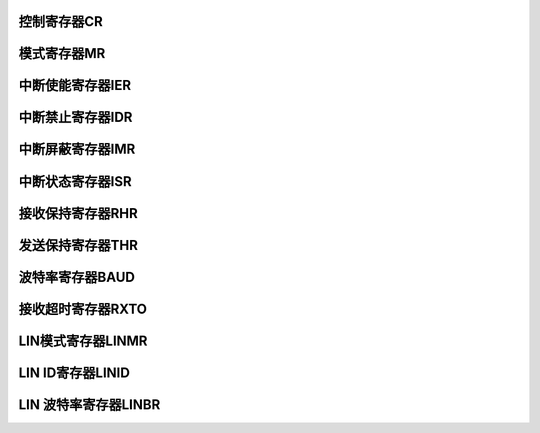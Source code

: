 .. ----------------------------------------------------------------------------------------------------

控制寄存器CR
^^^^^^^^^^^^^^^^^

.. flat-table::
   :class: tight-table
   :header-rows: 1
   :widths: 12 9 6 10 33

   * - 寄存器

     - 偏移

     - 类型

     - 复位值

     - 描述

   * - CR

     - 0x00

     - WO

     - 0x00

     - 控制寄存器



.. ----------------------------------------------------------------------------------------------------

.. flat-table::
   :class: tight-table
   :widths: 9 9 9 9 9 9 9 9
   :align: center

   * - 31

     - 30

     - 29

     - 28

     - 27

     - 26

     - 25

     - 24

   * - :cspan:`7` --

   * - 23

     - 22

     - 21

     - 20

     - 19

     - 18

     - 17

     - 16

   * - :cspan:`1` --

     - LINWKUP

     - LINABT

     - :cspan:`3` --

   * - 15

     - 14

     - 13

     - 12

     - 11

     - 10

     - 9

     - 8

   * - RETTO

     - :cspan:`2` --

     - STTTO

     - STPBRK

     - STTBRK

     - RSTSTA

   * - 7

     - 6

     - 5

     - 4

     - 3

     - 2

     - 1

     - 0

   * - TXDIS

     - TXEN

     - RXDIS

     - RXEN

     - RSTTX

     - RSTRX

     - :cspan:`1` --



.. ----------------------------------------------------------------------------------------------------

.. flat-table::
   :class: tight-table
   :header-rows: 1
   :widths: 12 15 73

   * - 位域

     - 名称

     - 描述

   * - 21

     - LINWKUP

     - 发送wakeup信号

   * - 20

     - LINABT

     - 终止LIN传输

   * - 15

     - RETTO

     - 重启接收超时检测

   * - 11

     - STTTO

     - 开始接收超时检测

   * - 10

     - STPBRK

     - 停止发送break

   * - 9

     - STTBRK

     - 开始发送 break

   * - 8

     - RSTSTA

     - 复位状态位

   * - 7

     - TXDIS

     - 发送禁止

   * - 6

     - TXEN

     - 发送使能

   * - 5

     - RXDIS

     - 接收禁止

   * - 4

     - RXEN

     - 接收使能

   * - 3

     - RSTTX

     - 复位发送器

   * - 2

     - RSTRX

     - 复位接收器



.. ----------------------------------------------------------------------------------------------------

模式寄存器MR
^^^^^^^^^^^^^^^^^

.. flat-table::
   :class: tight-table
   :header-rows: 1
   :widths: 12 9 6 10 33

   * - 寄存器

     - 偏移

     - 类型

     - 复位值

     - 描述

   * - MR

     - 0x04

     - R/W

     - 0x00

     - 模式寄存器



.. ----------------------------------------------------------------------------------------------------

.. flat-table::
   :class: tight-table
   :widths: 9 9 9 9 9 9 9 9
   :align: center

   * - 31

     - 30

     - 29

     - 28

     - 27

     - 26

     - 25

     - 24

   * - :cspan:`7` --

   * - 23

     - 22

     - 21

     - 20

     - 19

     - 18

     - 17

     - 16

   * - :cspan:`3` --

     - OVER8

     - --

     - DATA9b

     - MSBF

   * - 15

     - 14

     - 13

     - 12

     - 11

     - 10

     - 9

     - 8

   * - :cspan:`1` --

     - :cspan:`1` NBSTOP

     - :cspan:`2` PARITY

     - --

   * - 7

     - 6

     - 5

     - 4

     - 3

     - 2

     - 1

     - 0

   * - :cspan:`1` NBDATA

     - :cspan:`1` CLKS

     - :cspan:`3` MODE



.. ----------------------------------------------------------------------------------------------------

.. flat-table::
   :class: tight-table
   :header-rows: 1
   :widths: 12 15 73

   * - 位域

     - 名称

     - 描述

   * - 19

     - OVER8

     - 1 8x Oversampling，0 16x Oversampling

   * - 17

     - DATA9b

     - 1 数据位位数为9，0 数据位位数由NBDATA定义

   * - 16

     - MSBF

     - MSB first

   * - 13:12

     - NBSTOP

     - 停止位位数，0 1bit   1 1.5bit   2 2bit

   * - 11:9

     - PARITY

     - 校验位，0 Even parity   1 Odd parity   2 force 0   3 force 1   4 No parity

   * - 7:6

     - NBDATA

     - 数据位位数，0 5bit   1 6bit   2 7bit   3 8bit

   * - 5:4

     - CLKS

     - 时钟源选择

   * - 3:0

     - MODE

     - 0 UART   10 LIN Master   11 LIN Slave



.. ----------------------------------------------------------------------------------------------------

中断使能寄存器IER
^^^^^^^^^^^^^^^^^^^^^^^^^

.. flat-table::
   :class: tight-table
   :header-rows: 1
   :widths: 12 9 6 10 33

   * - 寄存器

     - 偏移

     - 类型

     - 复位值

     - 描述

   * - IER

     - 0x08

     - RO

     - 0x00

     - 中断使能寄存器



.. ----------------------------------------------------------------------------------------------------

.. flat-table::
   :class: tight-table
   :widths: 9 9 9 9 9 9 9 9
   :align: center

   * - 31

     - 30

     - 29

     - 28

     - 27

     - 26

     - 25

     - 24

   * - HDRTO

     - --

     - NAKERR

     - CHKERR

     - IDERR

     - SYNCERR

     - BITERR

     - --

   * - 23

     - 22

     - 21

     - 20

     - 19

     - 18

     - 17

     - 16

   * - :cspan:`7` --

   * - 15

     - 14

     - 13

     - 12

     - 11

     - 10

     - 9

     - 8

   * - DONE

     - ID

     - BRK

     - RXBFULL

     - TXBEMPTY

     - --

     - TXEMPTY

     - RXTO

   * - 7

     - 6

     - 5

     - 4

     - 3

     - 2

     - 1

     - 0

   * - PARITYERR

     - FRAMERR

     - OVRERR

     - :cspan:`1` --

     - RXBRK

     - TXRDY

     - RXRDY



.. ----------------------------------------------------------------------------------------------------

.. flat-table::
   :class: tight-table
   :header-rows: 1
   :widths: 12 15 73

   * - 位域

     - 名称

     - 描述

   * - 31

     - HDRTO

     - LIN头超时中断

   * - 29

     - NAKERR

     - LIN无从机响应错误中断

   * - 28

     - CHKERR

     - LIN校验和错误中断

   * - 27

     - IDERR

     - LIN ID校验错误中断

   * - 26

     - SYNCERR

     - LIN同步域错误中断

   * - 25

     - BITERR

     - 位错误中断

   * - 15

     - DONE

     - LIN传输完成中断

   * - 14

     - ID

     - 发送出或接收到LIN ID中断

   * - 13

     - BRK

     - 发送出或接收到break中断

   * - 12

     - RXBFULL

     - 接收缓冲满中断

   * - 11

     - TXBEMPTY

     - 发送缓冲空中断

   * - 9

     - TXEMPTY

     - 发送空中断

   * - 8

     - RXTO

     - 接收超时中断

   * - 7

     - PARITYERR

     - 接收奇偶校验错误中断

   * - 6

     - FRAMERR

     - 接收帧错误中断

   * - 5

     - OVRERR

     - 接收数据移除中断

   * - 2

     - RXBRK

     - 接收到break 中断

   * - 1

     - TXRDY

     - 发送出数据中断，即THR为空

   * - 0

     - RXRDY

     - 接收到数据中断，即 RHR 非空



.. ----------------------------------------------------------------------------------------------------

中断禁止寄存器IDR
^^^^^^^^^^^^^^^^^^^^^^^^^

.. flat-table::
   :class: tight-table
   :header-rows: 1
   :widths: 12 9 6 10 33

   * - 寄存器

     - 偏移

     - 类型

     - 复位值

     - 描述

   * - IDR

     - 0x0C

     - RO

     - 0x00

     - 中断禁止寄存器



.. ----------------------------------------------------------------------------------------------------

.. flat-table::
   :class: tight-table
   :widths: 9 9 9 9 9 9 9 9
   :align: center

   * - 31

     - 30

     - 29

     - 28

     - 27

     - 26

     - 25

     - 24

   * - HDRTO

     - --

     - NAKERR

     - CHKERR

     - IDERR

     - SYNCERR

     - BITERR

     - --

   * - 23

     - 22

     - 21

     - 20

     - 19

     - 18

     - 17

     - 16

   * - :cspan:`7` --

   * - 15

     - 14

     - 13

     - 12

     - 11

     - 10

     - 9

     - 8

   * - DONE

     - ID

     - BRK

     - RXBFULL

     - TXBEMPTY

     - --

     - TXEMPTY

     - RXTO

   * - 7

     - 6

     - 5

     - 4

     - 3

     - 2

     - 1

     - 0

   * - PARITYERR

     - FRAMERR

     - OVRERR

     - :cspan:`1` --

     - RXBRK

     - TXRDY

     - RXRDY



.. ----------------------------------------------------------------------------------------------------

.. flat-table::
   :class: tight-table
   :header-rows: 1
   :widths: 12 15 73

   * - 位域

     - 名称

     - 描述

   * - 31

     - HDRTO

     - LIN头超时中断

   * - 29

     - NAKERR

     - LIN无从机响应错误中断

   * - 28

     - CHKERR

     - LIN校验和错误中断

   * - 27

     - IDERR

     - LIN ID校验错误中断

   * - 26

     - SYNCERR

     - LIN同步域错误中断

   * - 25

     - BITERR

     - 位错误中断

   * - 15

     - DONE

     - LIN传输完成中断

   * - 14

     - ID

     - 发送出或接收到LIN ID中断

   * - 13

     - BRK

     - 发送出或接收到break中断

   * - 12

     - RXBFULL

     - 接收缓冲满中断

   * - 11

     - TXBEMPTY

     - 发送缓冲空中断

   * - 9

     - TXEMPTY

     - 发送空中断

   * - 8

     - RXTO

     - 接收超时中断

   * - 7

     - PARITYERR

     - 接收奇偶校验错误中断

   * - 6

     - FRAMERR

     - 接收帧错误中断

   * - 5

     - OVRERR

     - 接收数据移除中断

   * - 2

     - RXBRK

     - 接收到break 中断

   * - 1

     - TXRDY

     - 发送出数据中断，即THR为空

   * - 0

     - RXRDY

     - 接收到数据中断，即 RHR 非空



.. ----------------------------------------------------------------------------------------------------

中断屏蔽寄存器IMR
^^^^^^^^^^^^^^^^^^^^^^^^^

.. flat-table::
   :class: tight-table
   :header-rows: 1
   :widths: 12 9 6 10 33

   * - 寄存器

     - 偏移

     - 类型

     - 复位值

     - 描述

   * - IMR

     - 0x10

     - RO

     - 0x00

     - 中断屏蔽寄存器



.. ----------------------------------------------------------------------------------------------------

.. flat-table::
   :class: tight-table
   :widths: 9 9 9 9 9 9 9 9
   :align: center

   * - 31

     - 30

     - 29

     - 28

     - 27

     - 26

     - 25

     - 24

   * - HDRTO

     - --

     - NAKERR

     - CHKERR

     - IDERR

     - SYNCERR

     - BITERR

     - --

   * - 23

     - 22

     - 21

     - 20

     - 19

     - 18

     - 17

     - 16

   * - :cspan:`7` --

   * - 15

     - 14

     - 13

     - 12

     - 11

     - 10

     - 9

     - 8

   * - DONE

     - ID

     - BRK

     - RXBFULL

     - TXBEMPTY

     - --

     - TXEMPTY

     - RXTO

   * - 7

     - 6

     - 5

     - 4

     - 3

     - 2

     - 1

     - 0

   * - PARITYERR

     - FRAMERR

     - OVRERR

     - :cspan:`1` --

     - RXBRK

     - TXRDY

     - RXRDY



.. ----------------------------------------------------------------------------------------------------

.. flat-table::
   :class: tight-table
   :header-rows: 1
   :widths: 12 15 73

   * - 位域

     - 名称

     - 描述

   * - 31

     - HDRTO

     - LIN头超时中断

   * - 29

     - NAKERR

     - LIN无从机响应错误中断

   * - 28

     - CHKERR

     - LIN校验和错误中断

   * - 27

     - IDERR

     - LIN ID校验错误中断

   * - 26

     - SYNCERR

     - LIN同步域错误中断

   * - 25

     - BITERR

     - 位错误中断

   * - 15

     - DONE

     - LIN传输完成中断

   * - 14

     - ID

     - 发送出或接收到LIN ID中断

   * - 13

     - BRK

     - 发送出或接收到break中断

   * - 12

     - RXBFULL

     - 接收缓冲满中断

   * - 11

     - TXBEMPTY

     - 发送缓冲空中断

   * - 9

     - TXEMPTY

     - 发送空中断

   * - 8

     - RXTO

     - 接收超时中断

   * - 7

     - PARITYERR

     - 接收奇偶校验错误中断

   * - 6

     - FRAMERR

     - 接收帧错误中断

   * - 5

     - OVRERR

     - 接收数据移除中断

   * - 2

     - RXBRK

     - 接收到break 中断

   * - 1

     - TXRDY

     - 发送出数据中断，即THR为空

   * - 0

     - RXRDY

     - 接收到数据中断，即 RHR 非空



.. ----------------------------------------------------------------------------------------------------

中断状态寄存器ISR
^^^^^^^^^^^^^^^^^^^^^^^^^

.. flat-table::
   :class: tight-table
   :header-rows: 1
   :widths: 12 9 6 10 33

   * - 寄存器

     - 偏移

     - 类型

     - 复位值

     - 描述

   * - ISR

     - 0x14

     - RO

     - 0x00

     - 中断状态寄存器



.. ----------------------------------------------------------------------------------------------------

.. flat-table::
   :class: tight-table
   :widths: 9 9 9 9 9 9 9 9
   :align: center

   * - 31

     - 30

     - 29

     - 28

     - 27

     - 26

     - 25

     - 24

   * - HDRTO

     - --

     - NAKERR

     - CHKERR

     - IDERR

     - SYNCERR

     - BITERR

     - --

   * - 23

     - 22

     - 21

     - 20

     - 19

     - 18

     - 17

     - 16

   * - BUSSTA

     - :cspan:`6` --

   * - 15

     - 14

     - 13

     - 12

     - 11

     - 10

     - 9

     - 8

   * - DONE

     - ID

     - BRK

     - RXBFULL

     - TXBEMPTY

     - --

     - TXEMPTY

     - RXTO

   * - 7

     - 6

     - 5

     - 4

     - 3

     - 2

     - 1

     - 0

   * - PARITYERR

     - FRAMERR

     - OVRERR

     - :cspan:`1` --

     - RXBRK

     - TXRDY

     - RXRDY



.. ----------------------------------------------------------------------------------------------------

.. flat-table::
   :class: tight-table
   :header-rows: 1
   :widths: 12 15 73

   * - 位域

     - 名称

     - 描述

   * - 31

     - HDRTO

     - LIN头超时中断

   * - 29

     - NAKERR

     - LIN无从机响应错误中断

   * - 28

     - CHKERR

     - LIN校验和错误中断

   * - 27

     - IDERR

     - LIN ID校验错误中断

   * - 26

     - SYNCERR

     - LIN同步域错误中断

   * - 25

     - BITERR

     - 位错误中断

   * - 23

     - BUSSTA

     - LIN总线当前状态

   * - 15

     - DONE

     - LIN传输完成中断

   * - 14

     - ID

     - 发送出或接收到LIN ID中断

   * - 13

     - BRK

     - 发送出或接收到break中断

   * - 12

     - RXBFULL

     - 接收缓冲满中断

   * - 11

     - TXBEMPTY

     - 发送缓冲空中断

   * - 9

     - TXEMPTY

     - 发送空中断

   * - 8

     - RXTO

     - 接收超时中断

   * - 7

     - PARITYERR

     - 接收奇偶校验错误中断

   * - 6

     - FRAMERR

     - 接收帧错误中断

   * - 5

     - OVRERR

     - 接收数据移除中断

   * - 2

     - RXBRK

     - 接收到break 中断

   * - 1

     - TXRDY

     - 发送出数据中断，即THR为空

   * - 0

     - RXRDY

     - 接收到数据中断，即 RHR 非空



.. ----------------------------------------------------------------------------------------------------

接收保持寄存器RHR
^^^^^^^^^^^^^^^^^^^^^^^^^

.. flat-table::
   :class: tight-table
   :header-rows: 1
   :widths: 12 9 6 10 33

   * - 寄存器

     - 偏移

     - 类型

     - 复位值

     - 描述

   * - RHR

     - 0x18

     - RO

     - 0x00

     - 接收保持寄存器



.. ----------------------------------------------------------------------------------------------------

.. flat-table::
   :class: tight-table
   :widths: 9 9 9 9 9 9 9 9
   :align: center

   * - 31

     - 30

     - 29

     - 28

     - 27

     - 26

     - 25

     - 24

   * - :cspan:`7` --

   * - 23

     - 22

     - 21

     - 20

     - 19

     - 18

     - 17

     - 16

   * - :cspan:`7` --

   * - 15

     - 14

     - 13

     - 12

     - 11

     - 10

     - 9

     - 8

   * - :cspan:`6` --

     - DATA

   * - 7

     - 6

     - 5

     - 4

     - 3

     - 2

     - 1

     - 0

   * - :cspan:`7` DATA



.. ----------------------------------------------------------------------------------------------------

.. flat-table::
   :class: tight-table
   :header-rows: 1
   :widths: 12 15 73

   * - 位域

     - 名称

     - 描述

   * - 8:0

     - DATA

     - 接收到的数据



.. ----------------------------------------------------------------------------------------------------

发送保持寄存器THR
^^^^^^^^^^^^^^^^^^^^^^^^^

.. flat-table::
   :class: tight-table
   :header-rows: 1
   :widths: 12 9 6 10 33

   * - 寄存器

     - 偏移

     - 类型

     - 复位值

     - 描述

   * - THR

     - 0x1C

     - RO

     - 0x00

     - 发送保持寄存器



.. ----------------------------------------------------------------------------------------------------

.. flat-table::
   :class: tight-table
   :widths: 9 9 9 9 9 9 9 9
   :align: center

   * - 31

     - 30

     - 29

     - 28

     - 27

     - 26

     - 25

     - 24

   * - :cspan:`7` --

   * - 23

     - 22

     - 21

     - 20

     - 19

     - 18

     - 17

     - 16

   * - :cspan:`7` --

   * - 15

     - 14

     - 13

     - 12

     - 11

     - 10

     - 9

     - 8

   * - :cspan:`6` --

     - DATA

   * - 7

     - 6

     - 5

     - 4

     - 3

     - 2

     - 1

     - 0

   * - :cspan:`7` DATA



.. ----------------------------------------------------------------------------------------------------

.. flat-table::
   :class: tight-table
   :header-rows: 1
   :widths: 12 15 73

   * - 位域

     - 名称

     - 描述

   * - 8:0

     - DATA

     - 写入要发送的数据



.. ----------------------------------------------------------------------------------------------------

波特率寄存器BAUD
^^^^^^^^^^^^^^^^^^^^^^^^^

.. flat-table::
   :class: tight-table
   :header-rows: 1
   :widths: 12 9 6 10 33

   * - 寄存器

     - 偏移

     - 类型

     - 复位值

     - 描述

   * - BAUD

     - 0x20

     - R/W

     - 0x00

     - 波特率寄存器



.. ----------------------------------------------------------------------------------------------------

.. flat-table::
   :class: tight-table
   :widths: 9 9 9 9 9 9 9 9
   :align: center

   * - 31

     - 30

     - 29

     - 28

     - 27

     - 26

     - 25

     - 24

   * - :cspan:`7` --

   * - 23

     - 22

     - 21

     - 20

     - 19

     - 18

     - 17

     - 16

   * - :cspan:`4` --

     - :cspan:`2` FDIV

   * - 15

     - 14

     - 13

     - 12

     - 11

     - 10

     - 9

     - 8

   * - :cspan:`7` IDIV

   * - 7

     - 6

     - 5

     - 4

     - 3

     - 2

     - 1

     - 0

   * - :cspan:`7` IDIV



.. ----------------------------------------------------------------------------------------------------

.. flat-table::
   :class: tight-table
   :header-rows: 1
   :widths: 12 15 73

   * - 位域

     - 名称

     - 描述

   * - 18:16

     - FDIV

     - 小数分频部分

   * - 15:0

     - IDIV

     - 整数分频部分



.. ----------------------------------------------------------------------------------------------------

接收超时寄存器RXTO
^^^^^^^^^^^^^^^^^^^^^^^^^^^

.. flat-table::
   :class: tight-table
   :header-rows: 1
   :widths: 12 9 6 10 33

   * - 寄存器

     - 偏移

     - 类型

     - 复位值

     - 描述

   * - RXTO

     - 0x24

     - R/W

     - 0x00

     - 接收超时寄存器



.. ----------------------------------------------------------------------------------------------------

.. flat-table::
   :class: tight-table
   :widths: 9 9 9 9 9 9 9 9
   :align: center

   * - 31

     - 30

     - 29

     - 28

     - 27

     - 26

     - 25

     - 24

   * - :cspan:`7` --

   * - 23

     - 22

     - 21

     - 20

     - 19

     - 18

     - 17

     - 16

   * - :cspan:`7` --

   * - 15

     - 14

     - 13

     - 12

     - 11

     - 10

     - 9

     - 8

   * - :cspan:`7` Timeout

   * - 7

     - 6

     - 5

     - 4

     - 3

     - 2

     - 1

     - 0

   * - :cspan:`7` Timeout



.. ----------------------------------------------------------------------------------------------------

.. flat-table::
   :class: tight-table
   :header-rows: 1
   :widths: 12 15 73

   * - 位域

     - 名称

     - 描述

   * - 15:0

     - Timeout

     - 接收超时时间



.. ----------------------------------------------------------------------------------------------------

LIN模式寄存器LINMR
^^^^^^^^^^^^^^^^^^^^^^^^^^^^^^^^

.. flat-table::
   :class: tight-table
   :header-rows: 1
   :widths: 12 9 6 10 33

   * - 寄存器

     - 偏移

     - 类型

     - 复位值

     - 描述

   * - LINMR

     - 0x54

     - R/W

     - 0x00

     - LIN模式寄存器



.. ----------------------------------------------------------------------------------------------------

.. flat-table::
   :class: tight-table
   :widths: 9 9 9 9 9 9 9 9
   :align: center

   * - 31

     - 30

     - 29

     - 28

     - 27

     - 26

     - 25

     - 24

   * - :cspan:`7` --

   * - 23

     - 22

     - 21

     - 20

     - 19

     - 18

     - 17

     - 16

   * - :cspan:`5` --

     - SYNCDIS

     - --

   * - 15

     - 14

     - 13

     - 12

     - 11

     - 10

     - 9

     - 8

   * - :cspan:`7` DLC

   * - 7

     - 6

     - 5

     - 4

     - 3

     - 2

     - 1

     - 0

   * - WKUPTYP

     - FSMDIS

     - RDLMOD

     - CHKTYP

     - CHKDIS

     - PARDIS

     - :cspan:`1` NACT



.. ----------------------------------------------------------------------------------------------------

.. flat-table::
   :class: tight-table
   :header-rows: 1
   :widths: 12 15 73

   * - 位域

     - 名称

     - 描述

   * - 17

     - SYNCDIS

     - 同步禁止

   * - 15:8

     - DLC

     - response data length is equal to DLC+1 bytes

   * - 7

     - WKUPTYP

     - 0 LIN 2.0 wakeup signal   1 LIN 1.3 wakeup signal

   * - 6

     - FSMDIS

     - Frame Slot Mode Disable

   * - 5

     - RDLMOD

     - 响应数据长度 defined by: 0 DLC field   1 the bits 5 and 6 of LINID register

   * - 4

     - CHKTYP

     - 校验类型，0 LIN 2.0 Enhanced Checksum   1 LIN 1.3 Classic Checksum

   * - 3

     - CHKDIS

     - 校验和禁止

   * - 2

     - PARDIS

     - 奇偶校验禁止

   * - 1:0

     - NACT

     - 节点动作，0 transmit the response   1 receive the response   2 ignore



.. ----------------------------------------------------------------------------------------------------

LIN ID寄存器LINID
^^^^^^^^^^^^^^^^^^^^^^^^^^^^^^^^^^^

.. flat-table::
   :class: tight-table
   :header-rows: 1
   :widths: 12 9 6 10 33

   * - 寄存器

     - 偏移

     - 类型

     - 复位值

     - 描述

   * - LINID

     - 0x58

     - R/W

     - 0x00

     - LIN ID寄存器



.. ----------------------------------------------------------------------------------------------------

.. flat-table::
   :class: tight-table
   :widths: 9 9 9 9 9 9 9 9
   :align: center

   * - 31

     - 30

     - 29

     - 28

     - 27

     - 26

     - 25

     - 24

   * - :cspan:`7` --

   * - 23

     - 22

     - 21

     - 20

     - 19

     - 18

     - 17

     - 16

   * - :cspan:`7` --

   * - 15

     - 14

     - 13

     - 12

     - 11

     - 10

     - 9

     - 8

   * - :cspan:`7` --

   * - 7

     - 6

     - 5

     - 4

     - 3

     - 2

     - 1

     - 0

   * - :cspan:`7` ID



.. ----------------------------------------------------------------------------------------------------

.. flat-table::
   :class: tight-table
   :header-rows: 1
   :widths: 12 15 73

   * - 位域

     - 名称

     - 描述

   * - 7:0

     - ID

     - LIN ID 字符



.. ----------------------------------------------------------------------------------------------------

LIN 波特率寄存器LINBR
^^^^^^^^^^^^^^^^^^^^^^^^^^^^^^^^^^^^^

.. flat-table::
   :class: tight-table
   :header-rows: 1
   :widths: 12 9 6 10 33

   * - 寄存器

     - 偏移

     - 类型

     - 复位值

     - 描述

   * - LINBR

     - 0x5C

     - RO

     - 0x00

     - LIN 波特率寄存器



.. ----------------------------------------------------------------------------------------------------

.. flat-table::
   :class: tight-table
   :widths: 9 9 9 9 9 9 9 9
   :align: center

   * - 31

     - 30

     - 29

     - 28

     - 27

     - 26

     - 25

     - 24

   * - :cspan:`7` --

   * - 23

     - 22

     - 21

     - 20

     - 19

     - 18

     - 17

     - 16

   * - :cspan:`4` --

     - :cspan:`2` FDIV

   * - 15

     - 14

     - 13

     - 12

     - 11

     - 10

     - 9

     - 8

   * - :cspan:`7` IDIV

   * - 7

     - 6

     - 5

     - 4

     - 3

     - 2

     - 1

     - 0

   * - :cspan:`7` IDIV



.. ----------------------------------------------------------------------------------------------------

.. flat-table::
   :class: tight-table
   :header-rows: 1
   :widths: 12 15 73

   * - 位域

     - 名称

     - 描述

   * - 18:16

     - FDIV

     - 小数分频部分

   * - 15:0

     - IDIV

     - 整数分频部分，同步后读取返回当前波特率分频值



